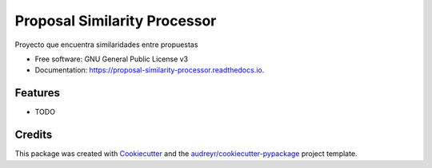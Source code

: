 =============================
Proposal Similarity Processor
=============================

.. image:: https://img.shields.io/travis/lfalvarez/proposal_similarity_processor.svg
        :target: https://travis-ci.com/lfalvarez/proposal_similarity_processor

.. image:: https://readthedocs.org/projects/proposal-similarity-processor/badge/?version=latest
        :target: https://proposal-similarity-processor.readthedocs.io/en/latest/?badge=latest
        :alt: Documentation Status




Proyecto que encuentra similaridades entre propuestas


* Free software: GNU General Public License v3
* Documentation: https://proposal-similarity-processor.readthedocs.io.


Features
--------

* TODO

Credits
-------

This package was created with Cookiecutter_ and the `audreyr/cookiecutter-pypackage`_ project template.

.. _Cookiecutter: https://github.com/audreyr/cookiecutter
.. _`audreyr/cookiecutter-pypackage`: https://github.com/audreyr/cookiecutter-pypackage
